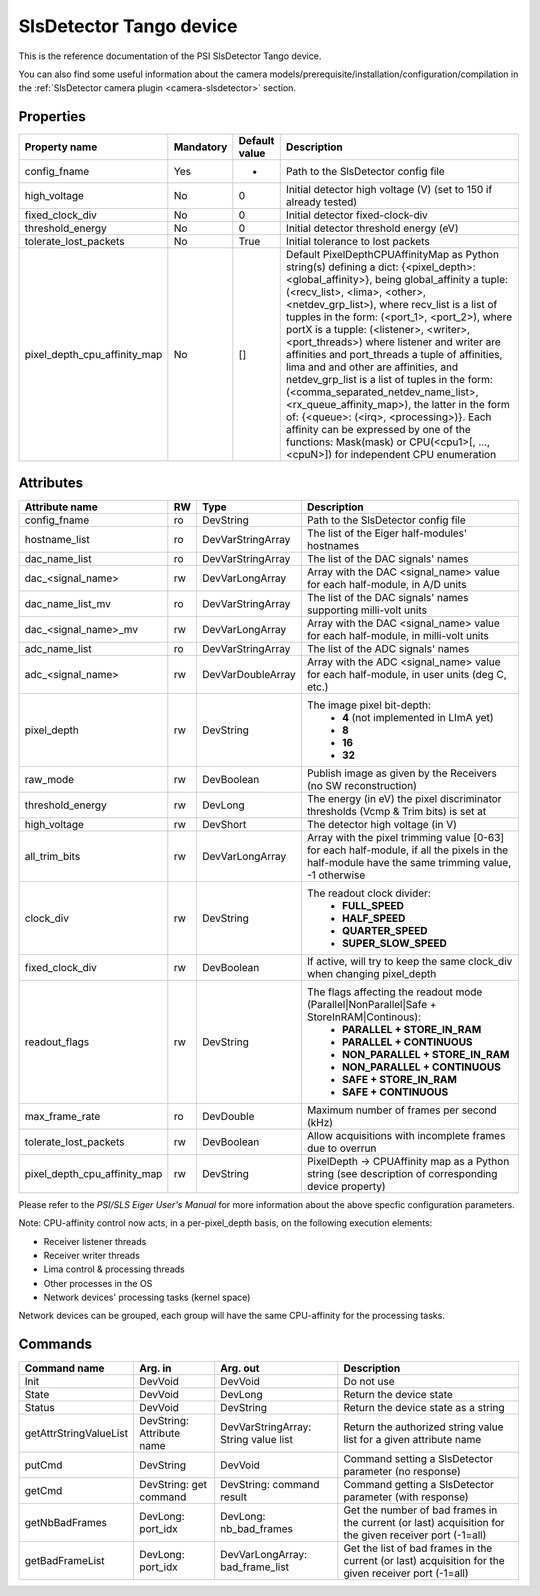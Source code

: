 SlsDetector Tango device
========================

This is the reference documentation of the PSI SlsDetector Tango device.

You can also find some useful information about the camera models/prerequisite/installation/configuration/compilation in the :ref:`SlsDetector camera plugin <camera-slsdetector>` section.


Properties
----------

=============================== =============== =============== ==============================================================
Property name			Mandatory	Default value	Description
=============================== =============== =============== ==============================================================
config_fname			Yes		-		Path to the SlsDetector config file
high_voltage			No		0		Initial detector high voltage (V)
								(set to 150 if already tested)
fixed_clock_div			No		0		Initial detector fixed-clock-div
threshold_energy		No		0		Initial detector threshold energy (eV)
tolerate_lost_packets		No		True		Initial tolerance to lost packets
pixel_depth_cpu_affinity_map	No		[]		Default PixelDepthCPUAffinityMap as Python string(s) defining a dict:
								{<pixel_depth>: <global_affinity>}, being global_affinity a tuple:
								(<recv_list>, <lima>, <other>, <netdev_grp_list>), where recv_list
								is a list of tupples in the form: (<port_1>, <port_2>), where portX
								is a tupple: (<listener>, <writer>, <port_threads>) where listener 
								and writer are affinities and port_threads a tuple of affinities,
								lima and and other are affinities, and netdev_grp_list is a list of
								tuples in the form:
								(<comma_separated_netdev_name_list>, <rx_queue_affinity_map>), the
								latter in the form of: {<queue>: (<irq>, <processing>)}.
								Each affinity can be expressed by one of the functions: Mask(mask)
								or CPU(<cpu1>[, ..., <cpuN>]) for independent CPU enumeration
=============================== =============== =============== ==============================================================

.. note: The Eiger detector has currently 4 threads per port.


Attributes
----------
=============================== ======= ======================= ===========================================================
Attribute name			RW	Type			Description
=============================== ======= ======================= ===========================================================
config_fname			ro	DevString		Path to the SlsDetector config file
hostname_list			ro	DevVarStringArray	The list of the Eiger half-modules' hostnames
dac_name_list			ro	DevVarStringArray	The list of the DAC signals' names
dac_<signal_name>		rw	DevVarLongArray		Array with the DAC <signal_name> value for each half-module, in A/D units
dac_name_list_mv		ro	DevVarStringArray	The list of the DAC signals' names supporting milli-volt units
dac_<signal_name>_mv		rw	DevVarLongArray		Array with the DAC <signal_name> value for each half-module, in milli-volt units
adc_name_list			ro	DevVarStringArray	The list of the ADC signals' names
adc_<signal_name>		rw	DevVarDoubleArray	Array with the ADC <signal_name> value for each half-module, in user units (deg C, etc.)
pixel_depth			rw	DevString		The image pixel bit-depth:
								 - **4** (not implemented in LImA yet)
								 - **8**
								 - **16**
								 - **32**
raw_mode			rw	DevBoolean		Publish image as given by the Receivers (no SW reconstruction)
threshold_energy		rw	DevLong			The energy (in eV) the pixel discriminator thresholds (Vcmp & Trim bits) is set at
high_voltage			rw	DevShort		The detector high voltage (in V)
all_trim_bits			rw	DevVarLongArray		Array with the pixel trimming value [0-63] for each half-module, if all the pixels in the half-module have the same trimming value, -1 otherwise
clock_div			rw      DevString               The readout clock divider:
								 - **FULL_SPEED**
								 - **HALF_SPEED**
								 - **QUARTER_SPEED**
								 - **SUPER_SLOW_SPEED**
fixed_clock_div			rw	DevBoolean		If active, will try to keep the same clock_div when changing pixel_depth
readout_flags			rw	DevString		The flags affecting the readout mode (Parallel|NonParallel|Safe + StoreInRAM|Continous):
								 - **PARALLEL + STORE_IN_RAM**
								 - **PARALLEL + CONTINUOUS**
								 - **NON_PARALLEL + STORE_IN_RAM**
								 - **NON_PARALLEL + CONTINUOUS**
								 - **SAFE + STORE_IN_RAM**
								 - **SAFE + CONTINUOUS**
max_frame_rate			ro	DevDouble		Maximum number of frames per second (kHz)
tolerate_lost_packets		rw	DevBoolean		Allow acquisitions with incomplete frames due to overrun
pixel_depth_cpu_affinity_map	rw	DevString		PixelDepth -> CPUAffinity map as a Python string
								(see description of corresponding device property)
=============================== ======= ======================= ===========================================================

Please refer to the *PSI/SLS Eiger User's Manual* for more information about the above specfic configuration parameters.

Note: CPU-affinity control now acts, in a per-pixel_depth basis, on the following execution elements:

* Receiver listener threads
* Receiver writer threads
* Lima control & processing threads
* Other processes in the OS
* Network devices' processing tasks (kernel space)

Network devices can be grouped, each group will have the same CPU-affinity for the processing tasks.


Commands
--------

=======================	=============== =======================	===========================================
Command name		Arg. in		Arg. out		Description
=======================	=============== =======================	===========================================
Init			DevVoid 	DevVoid			Do not use
State			DevVoid		DevLong			Return the device state
Status			DevVoid		DevString		Return the device state as a string
getAttrStringValueList	DevString:	DevVarStringArray:	Return the authorized string value list for
			Attribute name	String value list	a given attribute name
putCmd			DevString	DevVoid			Command setting a SlsDetector parameter (no response)
getCmd			DevString:	DevString:		Command getting a SlsDetector parameter (with response)
			get command	command result 
getNbBadFrames		DevLong:	DevLong:		Get the number of bad frames in the current (or last) acquisition
			port_idx	nb_bad_frames		for the given receiver port (-1=all)
getBadFrameList		DevLong:	DevVarLongArray:	Get the list of bad frames in the current (or last) acquisition
			port_idx	bad_frame_list		for the given receiver port (-1=all)
=======================	=============== =======================	===========================================

